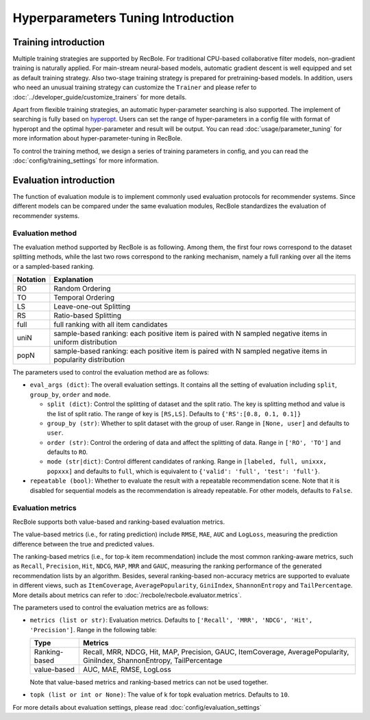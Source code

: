 Hyperparameters Tuning Introduction
===================================

Training introduction
-----------------------
Multiple training strategies are supported by RecBole. For traditional CPU-based
collaborative filter models, non-gradient training is naturally applied. For
main-stream neural-based models, automatic gradient descent is well equipped
and set as default training strategy. Also two-stage training strategy is prepared
for pretraining-based models. In addition, users who need an unusual training strategy
can customize the ``Trainer`` and please refer to :doc:`../developer_guide/customize_trainers`
for more details.

Apart from flexible training strategies, an automatic hyper-parameter searching is
also supported. The implement of searching is fully based on `hyperopt <https://github.com/hyperopt/hyperopt>`_.
Users can set the range of hyper-parameters in a config file with format of hyperopt
and the optimal hyper-parameter and result will be output.
You can read :doc:`usage/parameter_tuning` for more information about hyper-parameter-tuning in RecBole.

To control the training method, we design a series of training parameters in config,
and you can read the :doc:`config/training_settings` for more information.


Evaluation introduction
-----------------------
The function of evaluation module is to implement commonly used evaluation
protocols for recommender systems. Since different models can be compared under
the same evaluation modules, RecBole standardizes the evaluation of recommender
systems.

Evaluation method
>>>>>>>>>>>>>>>>>>>>>>>

The evaluation method supported by RecBole is as following. Among them, the
first four rows correspond to the dataset splitting methods, while the last two
rows correspond to the ranking mechanism, namely a full ranking over all the
items or a sampled-based ranking.

==================       ========================================================
 Notation                   Explanation
==================       ========================================================
  RO                        Random Ordering
  TO                        Temporal Ordering
  LS                        Leave-one-out Splitting
  RS                        Ratio-based Splitting
  full                      full ranking with all item candidates
  uniN                      sample-based ranking: each positive item is paired with N sampled negative items in uniform distribution
  popN                      sample-based ranking: each positive item is paired with N sampled negative items in popularity distribution
==================       ========================================================

The parameters used to control the evaluation method are as follows:

- ``eval_args (dict)``: The overall evaluation settings. It contains all the setting of evaluation
  including ``split``, ``group_by``, ``order`` and ``mode``.

  - ``split (dict)``:  Control the splitting of dataset and the split ratio. The key is splitting method
    and value is the list of split ratio. The range of key is ``[RS,LS]``. Defaults to ``{'RS':[0.8, 0.1, 0.1]}``
  - ``group_by (str)``: Whether to split dataset with the group of user.
    Range in ``[None, user]`` and defaults to ``user``.
  - ``order (str)``: Control the ordering of data and affect the splitting of data.
    Range in ``['RO', 'TO']`` and defaults to ``RO``.
  - ``mode (str|dict)``: Control different candidates of ranking.
    Range in ``[labeled, full, unixxx, popxxx]`` and defaults to ``full``, which is equivalent to ``{'valid': 'full', 'test': 'full'}``.

- ``repeatable (bool)``: Whether to evaluate the result with a repeatable recommendation scene. Note that it is disabled for sequential models as the recommendation is already repeatable. For other models, defaults to ``False``.

Evaluation metrics
>>>>>>>>>>>>>>>>>>>>>>>>>>

RecBole supports both value-based and ranking-based evaluation metrics.

The value-based metrics (i.e., for rating prediction) include ``RMSE``, ``MAE``,
``AUC`` and ``LogLoss``, measuring the prediction difference between the true
and predicted values.

The ranking-based metrics (i.e., for top-k item recommendation) include the most
common ranking-aware metrics, such as ``Recall``, ``Precision``, ``Hit``,
``NDCG``, ``MAP``, ``MRR`` and ``GAUC``, measuring the ranking performance of the
generated recommendation lists by an algorithm. Besides, several ranking-based
non-accuracy metrics are supported to evaluate in different views, such as
``ItemCoverage``, ``AveragePopularity``, ``GiniIndex``, ``ShannonEntropy`` and ``TailPercentage``.
More details about metrics can refer to :doc:`/recbole/recbole.evaluator.metrics`.

The parameters used to control the evaluation metrics are as follows:

- ``metrics (list or str)``: Evaluation metrics. Defaults to
  ``['Recall', 'MRR', 'NDCG', 'Hit', 'Precision']``. Range in the following table:

  ==============    =================================================
  Type              Metrics
  ==============    =================================================
  Ranking-based     Recall, MRR, NDCG, Hit, MAP, Precision, GAUC, ItemCoverage, AveragePopularity, GiniIndex, ShannonEntropy, TailPercentage
  value-based       AUC, MAE, RMSE, LogLoss
  ==============    =================================================

  Note that value-based metrics and ranking-based metrics can not be used together.
- ``topk (list or int or None)``: The value of k for topk evaluation metrics.
  Defaults to ``10``.

For more details about evaluation settings, please read :doc:`config/evaluation_settings`
